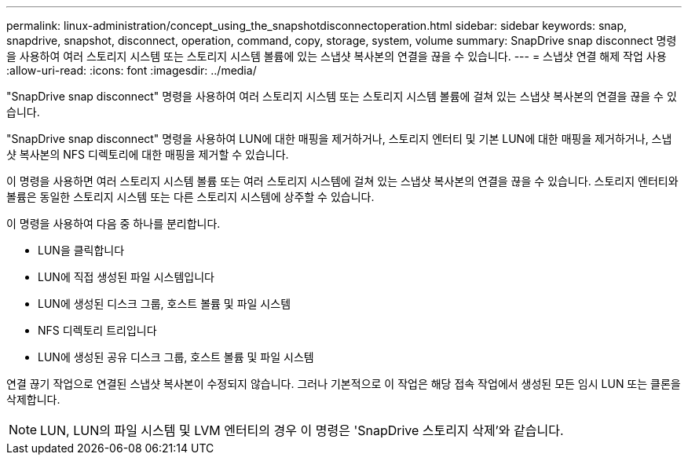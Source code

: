 ---
permalink: linux-administration/concept_using_the_snapshotdisconnectoperation.html 
sidebar: sidebar 
keywords: snap, snapdrive, snapshot, disconnect, operation, command, copy, storage, system, volume 
summary: SnapDrive snap disconnect 명령을 사용하여 여러 스토리지 시스템 또는 스토리지 시스템 볼륨에 있는 스냅샷 복사본의 연결을 끊을 수 있습니다. 
---
= 스냅샷 연결 해제 작업 사용
:allow-uri-read: 
:icons: font
:imagesdir: ../media/


[role="lead"]
"SnapDrive snap disconnect" 명령을 사용하여 여러 스토리지 시스템 또는 스토리지 시스템 볼륨에 걸쳐 있는 스냅샷 복사본의 연결을 끊을 수 있습니다.

"SnapDrive snap disconnect" 명령을 사용하여 LUN에 대한 매핑을 제거하거나, 스토리지 엔터티 및 기본 LUN에 대한 매핑을 제거하거나, 스냅샷 복사본의 NFS 디렉토리에 대한 매핑을 제거할 수 있습니다.

이 명령을 사용하면 여러 스토리지 시스템 볼륨 또는 여러 스토리지 시스템에 걸쳐 있는 스냅샷 복사본의 연결을 끊을 수 있습니다. 스토리지 엔터티와 볼륨은 동일한 스토리지 시스템 또는 다른 스토리지 시스템에 상주할 수 있습니다.

이 명령을 사용하여 다음 중 하나를 분리합니다.

* LUN을 클릭합니다
* LUN에 직접 생성된 파일 시스템입니다
* LUN에 생성된 디스크 그룹, 호스트 볼륨 및 파일 시스템
* NFS 디렉토리 트리입니다
* LUN에 생성된 공유 디스크 그룹, 호스트 볼륨 및 파일 시스템


연결 끊기 작업으로 연결된 스냅샷 복사본이 수정되지 않습니다. 그러나 기본적으로 이 작업은 해당 접속 작업에서 생성된 모든 임시 LUN 또는 클론을 삭제합니다.


NOTE: LUN, LUN의 파일 시스템 및 LVM 엔터티의 경우 이 명령은 'SnapDrive 스토리지 삭제'와 같습니다.

